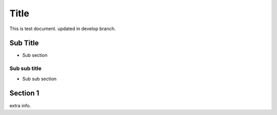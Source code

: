 =====
Title
=====

This is test document.
updated in develop branch.

Sub Title
=========

- Sub section

Sub sub title
-------------

- Sub sub section

Section 1
=========

extra info.
